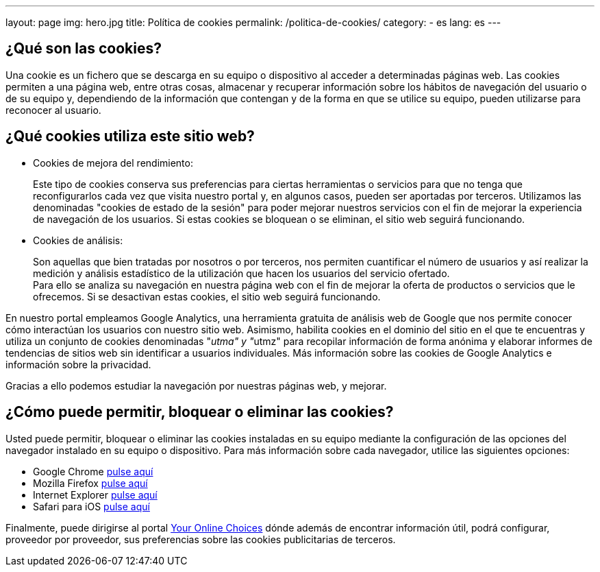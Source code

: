 ---
layout: page
img: hero.jpg
title: Política de cookies
permalink: /politica-de-cookies/
category:
    - es
lang: es
---

## ¿Qué son las cookies?

Una cookie es un fichero que se descarga en su equipo o dispositivo al acceder a determinadas páginas web. Las cookies permiten a una página web, entre  otras cosas, almacenar y recuperar información sobre los hábitos de navegación del usuario o de su equipo y, dependiendo de la información que contengan y de la forma en que se utilice su equipo, pueden utilizarse para reconocer al usuario.

## ¿Qué cookies utiliza este sitio web?

* Cookies de mejora del rendimiento:
+
Este tipo de cookies conserva sus preferencias para ciertas herramientas o servicios para que no tenga que reconfigurarlos cada vez que visita nuestro portal y, en algunos casos, pueden ser aportadas por terceros. Utilizamos las denominadas "cookies de estado de la sesión" para poder mejorar nuestros servicios con el fin de mejorar la experiencia de navegación de los usuarios. Si estas cookies se bloquean o se eliminan, el sitio web seguirá funcionando.

* Cookies de análisis:
+
Son aquellas que bien tratadas por nosotros o por terceros, nos permiten cuantificar el número de usuarios y así realizar la medición y análisis estadístico de la utilización que hacen los usuarios del servicio ofertado. +
Para ello se analiza su navegación en nuestra página web con el fin de mejorar la oferta de productos o servicios que le ofrecemos. Si se desactivan estas cookies, el sitio web seguirá funcionando.

En nuestro portal empleamos Google Analytics, una herramienta gratuita de análisis web de Google que nos permite conocer cómo interactúan los usuarios con nuestro sitio web. Asimismo, habilita cookies en el dominio del sitio en el que te encuentras y utiliza un conjunto de cookies denominadas "__utma" y "__utmz" para recopilar información de forma anónima y elaborar informes de tendencias de sitios web
sin identificar a usuarios individuales. Más información sobre las cookies de Google Analytics e información sobre la privacidad.

Gracias a ello podemos estudiar la navegación por nuestras páginas web, y mejorar.

## ¿Cómo puede permitir, bloquear o eliminar las cookies?

Usted puede permitir, bloquear o eliminar las cookies instaladas en su equipo
mediante la configuración de las opciones del navegador instalado en su equipo
o dispositivo. Para más información sobre cada navegador, utilice las siguientes opciones:

+++
<ul>
      <li>
        Google Chrome <a href="https://support.google.com/chrome/answer/95647?hl=es" target="_blank" title="Configuración en Google Chrome">pulse aquí</a></li>
      <li>
        Mozilla Firefox <a href="http://support.mozilla.org/es/kb/habilitar-y-deshabilitar-cookies-que-los-sitios-we" target="_blank" title="Ver en Mozilla Firefox">pulse aquí</a></li>
      <li>
        Internet Explorer <a href="http://windows.microsoft.com/es-es/windows7/how-to-manage-cookies-in-internet-explorer-9" target="_blank" title="Ver en Internet Explorer">pulse aquí</a></li>
      <li>
        Safari para iOS <a href="http://support.apple.com/kb/HT1677?viewlocale=es_ES" target="_blank" title="Ver en Safari">pulse aquí</a></li>
</ul>
+++

Finalmente, puede dirigirse al portal http://www.youronlinechoices.com/es/[Your Online Choices, role="external", window="_blank"]
dónde además de encontrar información útil, podrá configurar, proveedor por proveedor,
sus preferencias sobre las cookies publicitarias de terceros.
